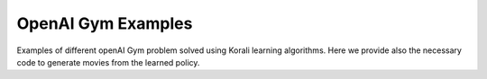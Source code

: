 OpenAI Gym Examples
======================

Examples of different openAI Gym problem solved using Korali learning algorithms. Here we provide also the necessary code to generate movies from the learned policy.
